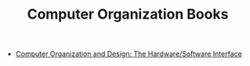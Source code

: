 #+TITLE: Computer Organization Books
#+STARTUP: overview
#+ROAM_TAGS: moc
#+CREATED: [2021-05-31 Pzt]
#+LAST_MODIFIED: [2021-05-31 Pzt 00:15]

- [[id:86cb86d3-726f-46bd-bc80-6687cbefb55e][Computer Organization and Design: The Hardware/Software Interface]]
